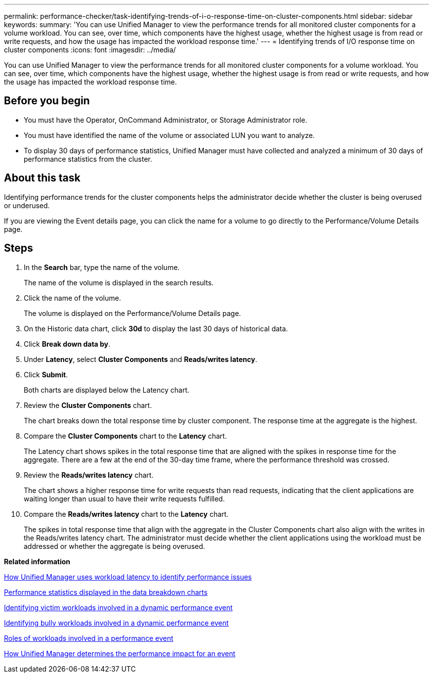 ---
permalink: performance-checker/task-identifying-trends-of-i-o-response-time-on-cluster-components.html
sidebar: sidebar
keywords: 
summary: 'You can use Unified Manager to view the performance trends for all monitored cluster components for a volume workload. You can see, over time, which components have the highest usage, whether the highest usage is from read or write requests, and how the usage has impacted the workload response time.'
---
= Identifying trends of I/O response time on cluster components
:icons: font
:imagesdir: ../media/

[.lead]
You can use Unified Manager to view the performance trends for all monitored cluster components for a volume workload. You can see, over time, which components have the highest usage, whether the highest usage is from read or write requests, and how the usage has impacted the workload response time.

== Before you begin

* You must have the Operator, OnCommand Administrator, or Storage Administrator role.
* You must have identified the name of the volume or associated LUN you want to analyze.
* To display 30 days of performance statistics, Unified Manager must have collected and analyzed a minimum of 30 days of performance statistics from the cluster.

== About this task

Identifying performance trends for the cluster components helps the administrator decide whether the cluster is being overused or underused.

If you are viewing the Event details page, you can click the name for a volume to go directly to the Performance/Volume Details page.

== Steps

. In the *Search* bar, type the name of the volume.
+
The name of the volume is displayed in the search results.

. Click the name of the volume.
+
The volume is displayed on the Performance/Volume Details page.

. On the Historic data chart, click *30d* to display the last 30 days of historical data.
. Click *Break down data by*.
. Under *Latency*, select ***Cluster Components*** and ***Reads/writes latency***.
. Click *Submit*.
+
Both charts are displayed below the Latency chart.

. Review the *Cluster Components* chart.
+
The chart breaks down the total response time by cluster component. The response time at the aggregate is the highest.

. Compare the *Cluster Components* chart to the *Latency* chart.
+
The Latency chart shows spikes in the total response time that are aligned with the spikes in response time for the aggregate. There are a few at the end of the 30-day time frame, where the performance threshold was crossed.

. Review the *Reads/writes latency* chart.
+
The chart shows a higher response time for write requests than read requests, indicating that the client applications are waiting longer than usual to have their write requests fulfilled.

. Compare the *Reads/writes latency* chart to the *Latency* chart.
+
The spikes in total response time that align with the aggregate in the Cluster Components chart also align with the writes in the Reads/writes latency chart. The administrator must decide whether the client applications using the workload must be addressed or whether the aggregate is being overused.

*Related information*

xref:concept-how-unified-manager-uses-workload-response-time-to-identify-performance-issues.adoc[How Unified Manager uses workload latency to identify performance issues]

xref:reference-performance-statistics-displayed-in-the-data-breakdown-charts.adoc[Performance statistics displayed in the data breakdown charts]

xref:task-identifying-victim-workloads-involved-in-a-performance-event.adoc[Identifying victim workloads involved in a dynamic performance event]

xref:task-identifying-bully-workloads-involved-in-a-performance-event.adoc[Identifying bully workloads involved in a dynamic performance event]

xref:concept-roles-of-workloads-involved-in-a-performance-incident.adoc[Roles of workloads involved in a performance event]

xref:concept-how-unified-manager-determines-the-performance-impact-for-an-incident.adoc[How Unified Manager determines the performance impact for an event]
